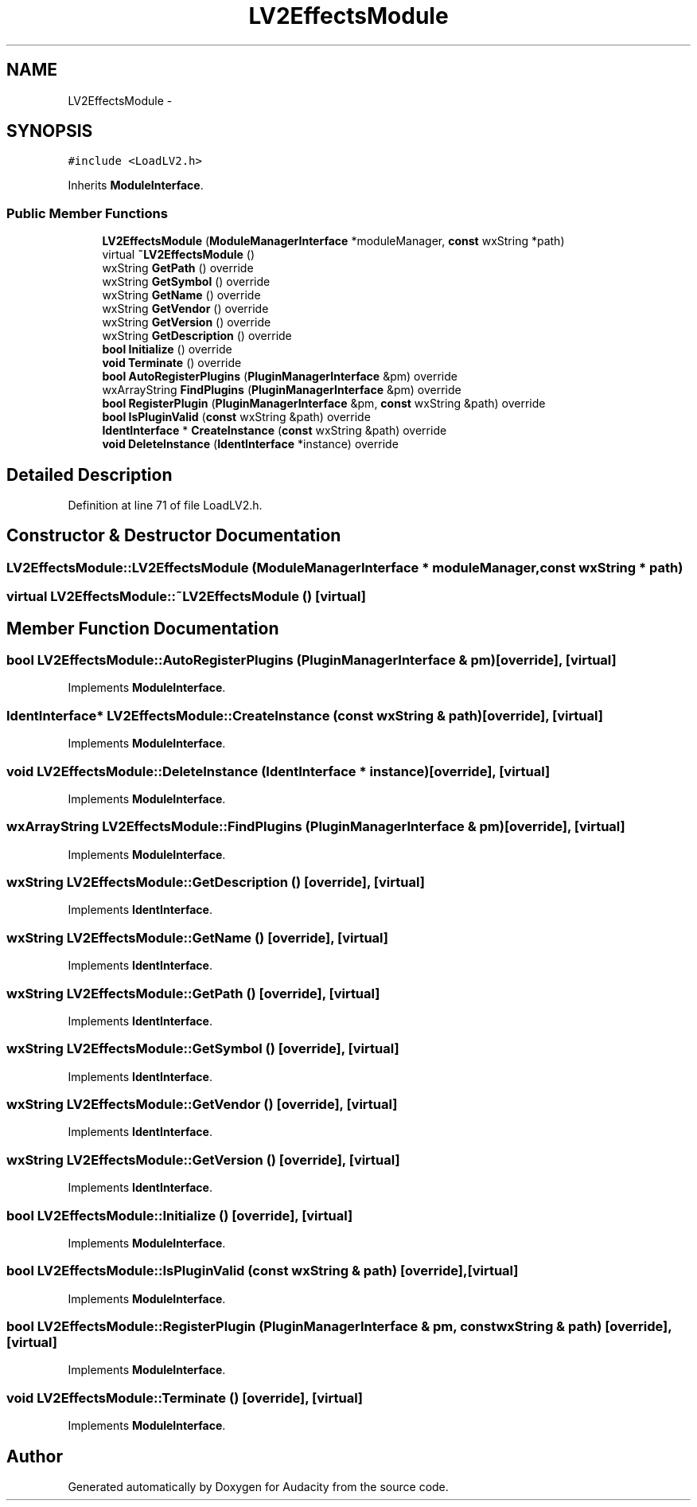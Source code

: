 .TH "LV2EffectsModule" 3 "Thu Apr 28 2016" "Audacity" \" -*- nroff -*-
.ad l
.nh
.SH NAME
LV2EffectsModule \- 
.SH SYNOPSIS
.br
.PP
.PP
\fC#include <LoadLV2\&.h>\fP
.PP
Inherits \fBModuleInterface\fP\&.
.SS "Public Member Functions"

.in +1c
.ti -1c
.RI "\fBLV2EffectsModule\fP (\fBModuleManagerInterface\fP *moduleManager, \fBconst\fP wxString *path)"
.br
.ti -1c
.RI "virtual \fB~LV2EffectsModule\fP ()"
.br
.ti -1c
.RI "wxString \fBGetPath\fP () override"
.br
.ti -1c
.RI "wxString \fBGetSymbol\fP () override"
.br
.ti -1c
.RI "wxString \fBGetName\fP () override"
.br
.ti -1c
.RI "wxString \fBGetVendor\fP () override"
.br
.ti -1c
.RI "wxString \fBGetVersion\fP () override"
.br
.ti -1c
.RI "wxString \fBGetDescription\fP () override"
.br
.ti -1c
.RI "\fBbool\fP \fBInitialize\fP () override"
.br
.ti -1c
.RI "\fBvoid\fP \fBTerminate\fP () override"
.br
.ti -1c
.RI "\fBbool\fP \fBAutoRegisterPlugins\fP (\fBPluginManagerInterface\fP &pm) override"
.br
.ti -1c
.RI "wxArrayString \fBFindPlugins\fP (\fBPluginManagerInterface\fP &pm) override"
.br
.ti -1c
.RI "\fBbool\fP \fBRegisterPlugin\fP (\fBPluginManagerInterface\fP &pm, \fBconst\fP wxString &path) override"
.br
.ti -1c
.RI "\fBbool\fP \fBIsPluginValid\fP (\fBconst\fP wxString &path) override"
.br
.ti -1c
.RI "\fBIdentInterface\fP * \fBCreateInstance\fP (\fBconst\fP wxString &path) override"
.br
.ti -1c
.RI "\fBvoid\fP \fBDeleteInstance\fP (\fBIdentInterface\fP *instance) override"
.br
.in -1c
.SH "Detailed Description"
.PP 
Definition at line 71 of file LoadLV2\&.h\&.
.SH "Constructor & Destructor Documentation"
.PP 
.SS "LV2EffectsModule::LV2EffectsModule (\fBModuleManagerInterface\fP * moduleManager, \fBconst\fP wxString * path)"

.SS "virtual LV2EffectsModule::~LV2EffectsModule ()\fC [virtual]\fP"

.SH "Member Function Documentation"
.PP 
.SS "\fBbool\fP LV2EffectsModule::AutoRegisterPlugins (\fBPluginManagerInterface\fP & pm)\fC [override]\fP, \fC [virtual]\fP"

.PP
Implements \fBModuleInterface\fP\&.
.SS "\fBIdentInterface\fP* LV2EffectsModule::CreateInstance (\fBconst\fP wxString & path)\fC [override]\fP, \fC [virtual]\fP"

.PP
Implements \fBModuleInterface\fP\&.
.SS "\fBvoid\fP LV2EffectsModule::DeleteInstance (\fBIdentInterface\fP * instance)\fC [override]\fP, \fC [virtual]\fP"

.PP
Implements \fBModuleInterface\fP\&.
.SS "wxArrayString LV2EffectsModule::FindPlugins (\fBPluginManagerInterface\fP & pm)\fC [override]\fP, \fC [virtual]\fP"

.PP
Implements \fBModuleInterface\fP\&.
.SS "wxString LV2EffectsModule::GetDescription ()\fC [override]\fP, \fC [virtual]\fP"

.PP
Implements \fBIdentInterface\fP\&.
.SS "wxString LV2EffectsModule::GetName ()\fC [override]\fP, \fC [virtual]\fP"

.PP
Implements \fBIdentInterface\fP\&.
.SS "wxString LV2EffectsModule::GetPath ()\fC [override]\fP, \fC [virtual]\fP"

.PP
Implements \fBIdentInterface\fP\&.
.SS "wxString LV2EffectsModule::GetSymbol ()\fC [override]\fP, \fC [virtual]\fP"

.PP
Implements \fBIdentInterface\fP\&.
.SS "wxString LV2EffectsModule::GetVendor ()\fC [override]\fP, \fC [virtual]\fP"

.PP
Implements \fBIdentInterface\fP\&.
.SS "wxString LV2EffectsModule::GetVersion ()\fC [override]\fP, \fC [virtual]\fP"

.PP
Implements \fBIdentInterface\fP\&.
.SS "\fBbool\fP LV2EffectsModule::Initialize ()\fC [override]\fP, \fC [virtual]\fP"

.PP
Implements \fBModuleInterface\fP\&.
.SS "\fBbool\fP LV2EffectsModule::IsPluginValid (\fBconst\fP wxString & path)\fC [override]\fP, \fC [virtual]\fP"

.PP
Implements \fBModuleInterface\fP\&.
.SS "\fBbool\fP LV2EffectsModule::RegisterPlugin (\fBPluginManagerInterface\fP & pm, \fBconst\fP wxString & path)\fC [override]\fP, \fC [virtual]\fP"

.PP
Implements \fBModuleInterface\fP\&.
.SS "\fBvoid\fP LV2EffectsModule::Terminate ()\fC [override]\fP, \fC [virtual]\fP"

.PP
Implements \fBModuleInterface\fP\&.

.SH "Author"
.PP 
Generated automatically by Doxygen for Audacity from the source code\&.
